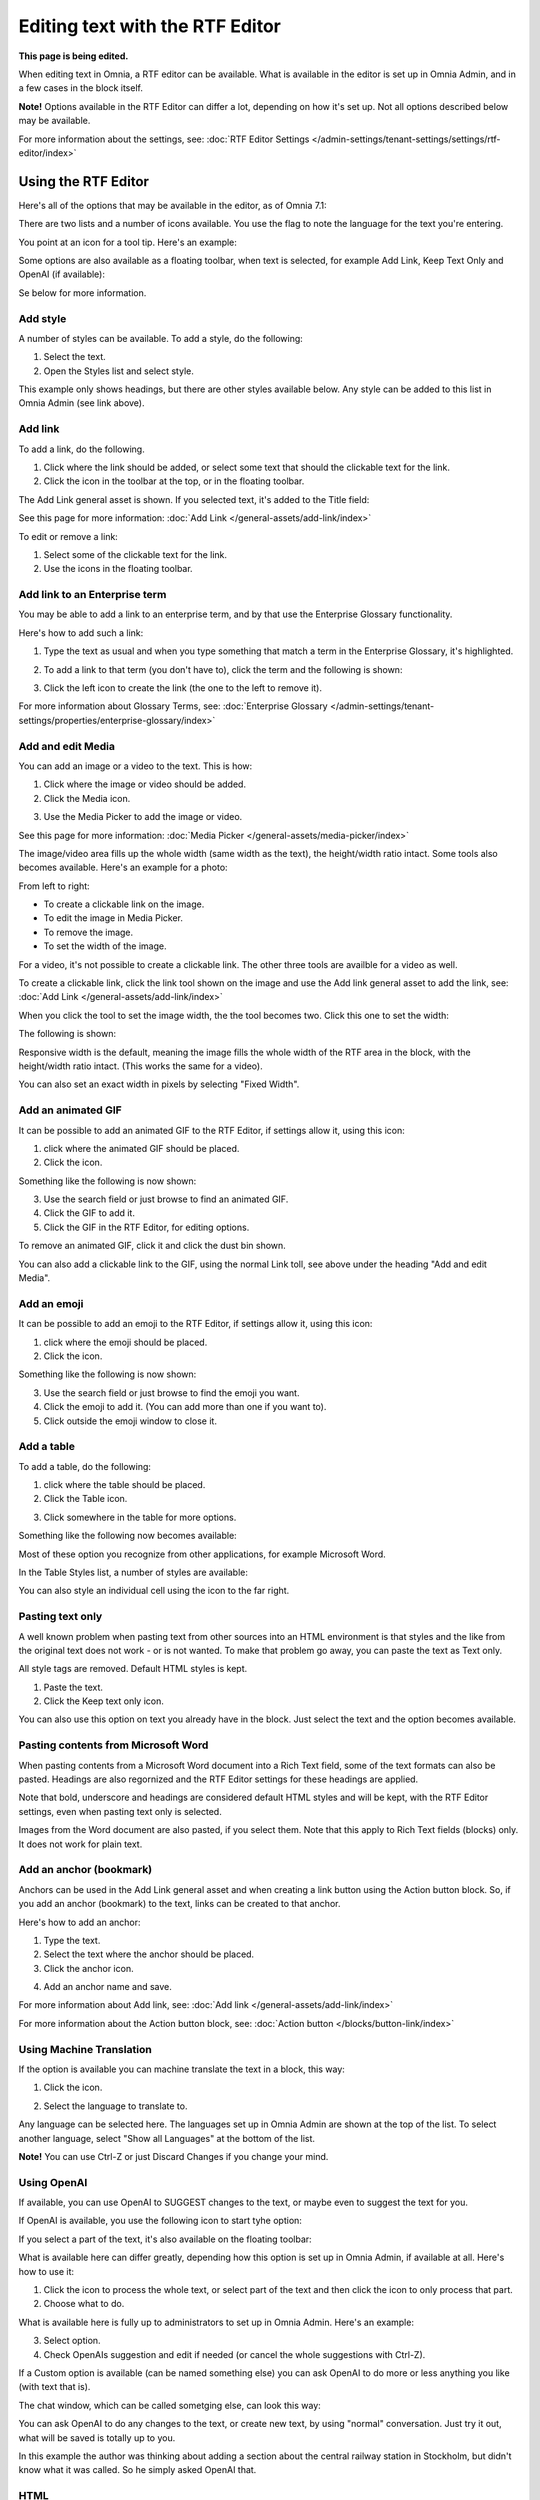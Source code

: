 Editing text with the RTF Editor
=====================================

**This page is being edited.**

When editing text in Omnia, a RTF editor can be available. What is available in the editor is set up in Omnia Admin, and in a few cases in the block itself.

**Note!** Options available in the RTF Editor can differ a lot, depending on how it's set up. Not all options described below may be available.

For more information about the settings, see: :doc:`RTF Editor Settings </admin-settings/tenant-settings/settings/rtf-editor/index>`

Using the RTF Editor
**********************
Here's all of the options that may be available in the editor, as of Omnia 7.1:

.. image:: rtf-editor-all-options-v7-2.png

There are two lists and a number of icons available. You use the flag to note the language for the text you're entering. 

You point at an icon for a tool tip. Here's an example:

.. image:: rtf-editor-all-tooltip-v7-2.png

Some options are also available as a floating toolbar, when text is selected, for example Add Link, Keep Text Only and OpenAI (if available):

.. image:: rtf-editor-all-floating-v7-2.png

Se below for more information.

Add style
---------------
A number of styles can be available. To add a style, do the following:

1. Select the text.
2. Open the Styles list and select style.

.. image:: rtf-editor-all-style-v7-2.png

This example only shows headings, but there are other styles available below. Any style can be added to this list in Omnia Admin (see link above).

Add link
----------
To add a link, do the following.

1. Click where the link should be added, or select some text that should the clickable text for the link.
2. Click the icon in the toolbar at the top, or in the floating toolbar.

.. image:: rtf-editor-all-link-v7-2.png

The Add Link general asset is shown. If you selected text, it's added to the Title field:

.. image:: rtf-editor-all-link-title-v7.png

See this page for more information: :doc:`Add Link </general-assets/add-link/index>`

To edit or remove a link:

1. Select some of the clickable text for the link.
2. Use the icons in the floating toolbar.

Add link to an Enterprise term
-------------------------------
You may be able to add a link to an enterprise term, and by that use the Enterprise Glossary functionality.

Here's how to add such a link:

1. Type the text as usual and when you type something that match a term in the Enterprise Glossary, it's highlighted.

.. image:: rtf-editor-glossary-aware-highlight.png

2. To add a link to that term (you don't have to), click the term and the following is shown:

.. image:: rtf-editor-glossary-aware-highlight-icons-new.png

3. Click the left icon to create the link (the one to the left to remove it).

For more information about Glossary Terms, see: :doc:`Enterprise Glossary </admin-settings/tenant-settings/properties/enterprise-glossary/index>`

Add and edit Media
--------------------
You can add an image or a video to the text. This is how:

1. Click where the image or video should be added.
2. Click the Media icon.

.. image:: rtf-add-image-v7.png

3. Use the Media Picker to add the image or video.

.. image:: rtf-add-image-media-picker-v7.png

See this page for more information: :doc:`Media Picker </general-assets/media-picker/index>`

The image/video area fills up the whole width (same width as the text), the height/width ratio intact. Some tools also becomes available. Here's an example for a photo:

.. image:: what-the-heck-v7.png

From left to right:

+ To create a clickable link on the image.
+ To edit the image in Media Picker.
+ To remove the image.
+ To set the width of the image.

For a video, it's not possible to create a clickable link. The other three tools are availble for a video as well.

To create a clickable link, click the link tool shown on the image and use the Add link general asset to add the link, see: :doc:`Add Link </general-assets/add-link/index>`

When you click the tool to set the image width, the the tool becomes two. Click this one to set the width:

.. image:: rtf-add-image-tools-width-1-v7.png

The following is shown:

.. image:: rtf-add-image-tools-width-2-v7.png

Responsive width is the default, meaning the image fills the whole width of the RTF area in the block, with the height/width ratio intact. (This works the same for a video).

You can also set an exact width in pixels by selecting "Fixed Width". 

Add an animated GIF
---------------------
It can be possible to add an animated GIF to the RTF Editor, if settings allow it, using this icon:

.. image:: rtf-animated-gif-icon-v7.png

1. click where the animated GIF should be placed.
2. Click the icon.

Something like the following is now shown:

.. image:: rtf-animated-gif-select-v7.png

3. Use the search field or just browse to find an animated GIF.
4. Click the GIF to add it.
5. Click the GIF in the RTF Editor, for editing options.

To remove an animated GIF, click it and click the dust bin shown.

You can also add a clickable link to the GIF, using the normal Link toll, see above under the heading "Add and edit Media". 

Add an emoji
---------------------
It can be possible to add an emoji to the RTF Editor, if settings allow it, using this icon:

.. image:: rtf-emoticon-icon-v7.png

1. click where the emoji should be placed.
2. Click the icon.

Something like the following is now shown:

.. image:: rtf-emoticon-select-v7.png

3. Use the search field or just browse to find the emoji you want.
4. Click the emoji to add it. (You can add more than one if you want to).
5. Click outside the emoji window to close it.

Add a table
------------
To add a table, do the following:

1. click where the table should be placed.
2. Click the Table icon.

.. image:: rtf-editor-table-v7.png

3. Click somewhere in the table for more options.

Something like the following now becomes available:

.. image:: rtf-editor-table-edits-v7.png

Most of these option you recognize from other applications, for example Microsoft Word.

In the Table Styles list, a number of styles are available:

.. image:: rtf-editor-table-edits-table-styles-v7.png

You can also style an individual cell using the icon to the far right.

.. image:: rtf-editor-table-edits-cell-style-v7.png

Pasting text only
-------------------
A well known problem when pasting text from other sources into an HTML environment is that styles and the like from the original text does not work - or is not wanted. To make that problem go away, you can paste the text as Text only.

All style tags are removed. Default HTML styles is kept.

1. Paste the text.
2. Click the Keep text only icon.

.. image:: rtf-editor-test-only-v7.png

You can also use this option on text you already have in the block. Just select the text and the option becomes available.

Pasting contents from Microsoft Word
-------------------------------------
When pasting contents from a Microsoft Word document into a Rich Text field, some of the text formats can also be pasted. Headings are also regornized and the RTF Editor settings for these headings are applied. 

Note that bold, underscore and headings are considered default HTML styles and will be kept, with the RTF Editor settings, even when pasting text only is selected.

Images from the Word document are also pasted, if you select them. Note that this apply to Rich Text fields (blocks) only. It does not work for plain text.

Add an anchor (bookmark)
---------------------------
Anchors can be used in the Add Link general asset and when creating a link button using the Action button block. So, if you add an anchor (bookmark) to the text, links can be created to that anchor.

Here's how to add an anchor:

1. Type the text.
2. Select the text where the anchor should be placed.
3. Click the anchor icon.

.. image:: anchor-icon-v7.png

4. Add an anchor name and save.

.. image:: anchor-name-v7.png

For more information about Add link, see: :doc:`Add link </general-assets/add-link/index>`

For more information about the Action button block, see: :doc:`Action button </blocks/button-link/index>`

Using Machine Translation
---------------------------
If the option is available you can machine translate the text in a block, this way:

1. Click the icon.

.. image:: rtf-editor-machine-translation-v7.png

2. Select the language to translate to.

.. image:: machine-translation-select-language-v7.png

Any language can be selected here. The languages set up in Omnia Admin are shown at the top of the list. To select another language, select "Show all Languages" at the bottom of the list.

.. image:: machine-translation-select-language-all-v7.png

**Note!** You can use Ctrl-Z or just Discard Changes if you change your mind.

Using OpenAI
-----------------
If available, you can use OpenAI to SUGGEST changes to the text, or maybe even to suggest the text for you.

If OpenAI is available, you use the following icon to start tyhe option:

.. image:: openai-icon.png

If you select a part of the text, it's also available on the floating toolbar:

.. image:: openai-icon-floating.png

What is available here can differ greatly, depending how this option is set up in Omnia Admin, if available at all. Here's how to use it:

1. Click the icon to process the whole text, or select part of the text and then click the icon to only process that part.
2. Choose what to do.

What is available here is fully up to administrators to set up in Omnia Admin. Here's an example:

.. image:: openai-options.png

3. Select option.
4. Check OpenAIs suggestion and edit if needed (or cancel the whole suggestions with Ctrl-Z).

If a Custom option is available (can be named something else) you can ask OpenAI to do more or less anything you like (with text that is).

The chat window, which can be called sometging else, can look this way:

.. image:: openai-chat.png

You can ask OpenAI to do any changes to the text, or create new text, by using "normal" conversation. Just try it out, what will be saved is totally up to you.

In this example the author was thinking about adding a section about the central railway station in Stockholm, but didn't know what it was called. So he simply asked OpenAI that.

.. image:: openai-chat-example.png

HTML
------
If it's available, you can work with the HTML Code, if you know how. When you click the icon a separate window is opened, where you do your HTML work.

.. image:: rtf-editor-html-v7.png

